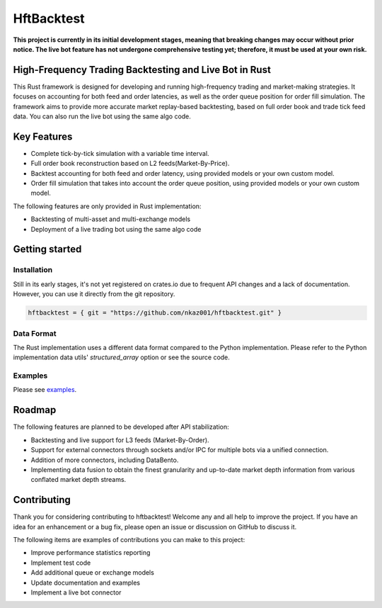 ===========
HftBacktest
===========

**This project is currently in its initial development stages, meaning that breaking changes may occur without prior
notice. The live bot feature has not undergone comprehensive testing yet; therefore, it must be used at your own risk.**

High-Frequency Trading Backtesting and Live Bot in Rust
=======================================================

This Rust framework is designed for developing and running high-frequency trading and market-making strategies. It
focuses on accounting for both feed and order latencies, as well as the order queue position for order fill simulation.
The framework aims to provide more accurate market replay-based backtesting, based on full order book and trade tick
feed data. You can also run the live bot using the same algo code.

Key Features
============

* Complete tick-by-tick simulation with a variable time interval.
* Full order book reconstruction based on L2 feeds(Market-By-Price).
* Backtest accounting for both feed and order latency, using provided models or your own custom model.
* Order fill simulation that takes into account the order queue position, using provided models or your own custom model.

The following features are only provided in Rust implementation:

* Backtesting of multi-asset and multi-exchange models
* Deployment of a live trading bot using the same algo code

Getting started
===============

Installation
------------

Still in its early stages, it's not yet registered on crates.io due to frequent API changes and a lack of documentation.
However, you can use it directly from the git repository.

.. code-block::

    hftbacktest = { git = "https://github.com/nkaz001/hftbacktest.git" }


Data Format
-----------

The Rust implementation uses a different data format compared to the Python implementation. Please refer to the Python
implementation data utils' `structured_array` option or see the source code.

Examples
--------

Please see `examples <https://github.com/nkaz001/hftbacktest/tree/master/rust/examples>`_.

Roadmap
=======

The following features are planned to be developed after API stabilization:

* Backtesting and live support for L3 feeds (Market-By-Order).
* Support for external connectors through sockets and/or IPC for multiple bots via a unified connection.
* Addition of more connectors, including DataBento.
* Implementing data fusion to obtain the finest granularity and up-to-date market depth information from various
  conflated market depth streams.

Contributing
============

Thank you for considering contributing to hftbacktest! Welcome any and all help to improve the project. If you have an
idea for an enhancement or a bug fix, please open an issue or discussion on GitHub to discuss it.

The following items are examples of contributions you can make to this project:

* Improve performance statistics reporting
* Implement test code
* Add additional queue or exchange models
* Update documentation and examples
* Implement a live bot connector
